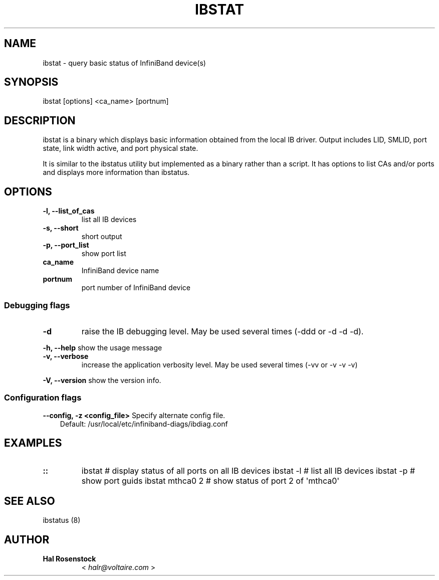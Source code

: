 .\" Man page generated from reStructuredText.
.
.TH IBSTAT 8 "" "" "Open IB Diagnostics"
.SH NAME
ibstat \- query basic status of InfiniBand device(s)
.
.nr rst2man-indent-level 0
.
.de1 rstReportMargin
\\$1 \\n[an-margin]
level \\n[rst2man-indent-level]
level margin: \\n[rst2man-indent\\n[rst2man-indent-level]]
-
\\n[rst2man-indent0]
\\n[rst2man-indent1]
\\n[rst2man-indent2]
..
.de1 INDENT
.\" .rstReportMargin pre:
. RS \\$1
. nr rst2man-indent\\n[rst2man-indent-level] \\n[an-margin]
. nr rst2man-indent-level +1
.\" .rstReportMargin post:
..
.de UNINDENT
. RE
.\" indent \\n[an-margin]
.\" old: \\n[rst2man-indent\\n[rst2man-indent-level]]
.nr rst2man-indent-level -1
.\" new: \\n[rst2man-indent\\n[rst2man-indent-level]]
.in \\n[rst2man-indent\\n[rst2man-indent-level]]u
..
.SH SYNOPSIS
.sp
ibstat [options] <ca_name> [portnum]
.SH DESCRIPTION
.sp
ibstat is a binary which displays basic information obtained from the local
IB driver. Output includes LID, SMLID, port state, link width active, and port
physical state.
.sp
It is similar to the ibstatus utility but implemented as a binary rather
than a script. It has options to list CAs and/or ports and displays more
information than ibstatus.
.SH OPTIONS
.INDENT 0.0
.TP
.B \fB\-l, \-\-list_of_cas\fP
list all IB devices
.TP
.B \fB\-s, \-\-short\fP
short output
.TP
.B \fB\-p, \-\-port_list\fP
show port list
.TP
.B \fBca_name\fP
InfiniBand device name
.TP
.B \fBportnum\fP
port number of InfiniBand device
.UNINDENT
.SS Debugging flags
.\" Define the common option -d
.
.INDENT 0.0
.TP
.B \-d
raise the IB debugging level.
May be used several times (\-ddd or \-d \-d \-d).
.UNINDENT
.\" Define the common option -h
.
.sp
\fB\-h, \-\-help\fP      show the usage message
.\" Define the common option -v
.
.INDENT 0.0
.TP
.B \fB\-v, \-\-verbose\fP
increase the application verbosity level.
May be used several times (\-vv or \-v \-v \-v)
.UNINDENT
.\" Define the common option -V
.
.sp
\fB\-V, \-\-version\fP     show the version info.
.SS Configuration flags
.\" Define the common option -z
.
.sp
\fB\-\-config, \-z  <config_file>\fP Specify alternate config file.
.INDENT 0.0
.INDENT 3.5
Default: /usr/local/etc/infiniband-diags/ibdiag.conf
.UNINDENT
.UNINDENT
.SH EXAMPLES
.INDENT 0.0
.TP
.B ::
ibstat            # display status of all ports on all IB devices
ibstat \-l         # list all IB devices
ibstat \-p         # show port guids
ibstat mthca0 2   # show status of port 2 of \(aqmthca0\(aq
.UNINDENT
.SH SEE ALSO
.sp
ibstatus (8)
.SH AUTHOR
.INDENT 0.0
.TP
.B Hal Rosenstock
< \fI\%halr@voltaire.com\fP >
.UNINDENT
.\" Generated by docutils manpage writer.
.
